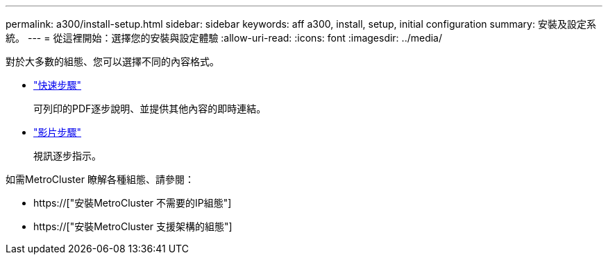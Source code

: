 ---
permalink: a300/install-setup.html 
sidebar: sidebar 
keywords: aff a300, install, setup, initial configuration 
summary: 安裝及設定系統。 
---
= 從這裡開始：選擇您的安裝與設定體驗
:allow-uri-read: 
:icons: font
:imagesdir: ../media/


[role="lead"]
對於大多數的組態、您可以選擇不同的內容格式。

* link:https://library.netapp.com/ecm/ecm_download_file/ECMLP2469722["快速步驟"]
+
可列印的PDF逐步說明、並提供其他內容的即時連結。

* link:https://youtu.be/WAE0afWhj1c["影片步驟"]
+
視訊逐步指示。



如需MetroCluster 瞭解各種組態、請參閱：

* https://["安裝MetroCluster 不需要的IP組態"]
* https://["安裝MetroCluster 支援架構的組態"]

